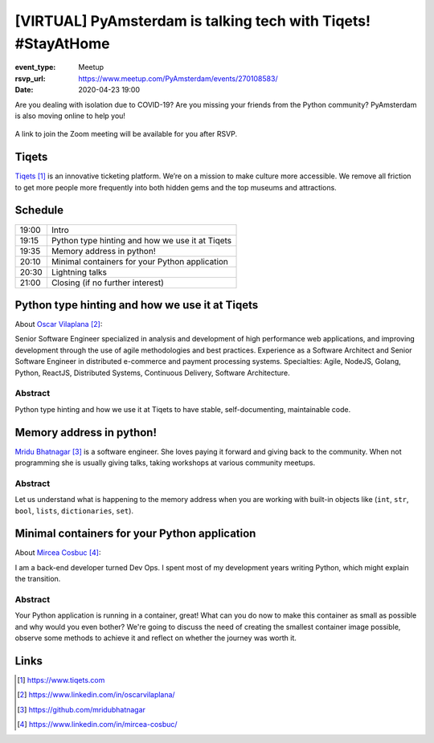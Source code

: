 [VIRTUAL] PyAmsterdam is talking tech with Tiqets! #StayAtHome
==============================================================

:event_type: Meetup
:rsvp_url: https://www.meetup.com/PyAmsterdam/events/270108583/
:date: 2020-04-23 19:00

.. :cover: images/04-23-online-Tiqets.png


Are you dealing with isolation due to COVID-19?
Are you missing your friends from the Python community?
PyAmsterdam is also moving online to help you!




.. figure:: {static}/images/04-23-online-Tiqets.png
   :alt: Python Online meetup April 16 2020
   :width: 80%


A link to join the Zoom meeting will be available for you after RSVP.

Tiqets
-------

`Tiqets`_ is an innovative ticketing platform.
We’re on a mission to make culture more accessible.
We remove all friction to get more people more frequently into both hidden gems and
the top museums and attractions.


Schedule
------------------------

.. table::
   :class: schedule-table

   ===== =
   19:00 Intro
   19:15 Python type hinting and how we use it at Tiqets
   19:35 Memory address in python!
   20:10 Minimal containers for your Python application
   20:30 Lightning talks
   21:00 Closing (if no further interest)
   ===== =



Python type hinting and how we use it at Tiqets
-----------------------------------------------

About `Oscar Vilaplana`_:

Senior Software Engineer specialized in analysis and development of high performance
web applications, and improving development through the use of agile methodologies and
best practices.
Experience as a Software Architect and Senior Software Engineer in
distributed e-commerce and payment processing systems.
Specialties: Agile, NodeJS, Golang, Python, ReactJS, Distributed Systems,
Continuous Delivery, Software Architecture.

Abstract
~~~~~~~~

Python type hinting and how we use it at Tiqets to have stable, self-documenting, maintainable code.

Memory address in python!
--------------------------

`Mridu Bhatnagar`_ is a software engineer.
She loves paying it forward and giving back to the community.
When not programming she is usually giving talks, taking workshops at various community meetups.

Abstract
~~~~~~~~

Let us understand what is happening to the memory address when you
are working with built-in objects like (``int``, ``str``, ``bool``, ``lists``,
``dictionaries``, ``set``).


Minimal containers for your Python application
----------------------------------------------

About `Mircea Cosbuc`_:

I am a back-end developer turned Dev Ops. I spent most of my development years writing
Python, which might explain the transition.

Abstract
~~~~~~~~

Your Python application is running in a container, great! What can you do now
to make this container as small as possible and why would you even bother?
We're going to discuss the need of creating the smallest container image possible,
observe some methods to achieve it and reflect on whether the journey was worth it.

Links
-----

.. _Tiqets: https://www.tiqets.com
.. _Oscar Vilaplana: https://www.linkedin.com/in/oscarvilaplana/
.. _Mridu Bhatnagar: https://github.com/mridubhatnagar
.. _Mircea Cosbuc: https://www.linkedin.com/in/mircea-cosbuc/

.. target-notes::
